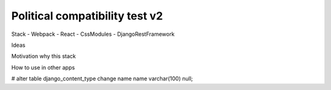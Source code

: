 Political compatibility test v2
===============================

Stack
- Webpack
- React
- CssModules
- DjangoRestFramework

Ideas

Motivation why this stack

How to use in other apps



# alter table django_content_type change name name varchar(100) null;